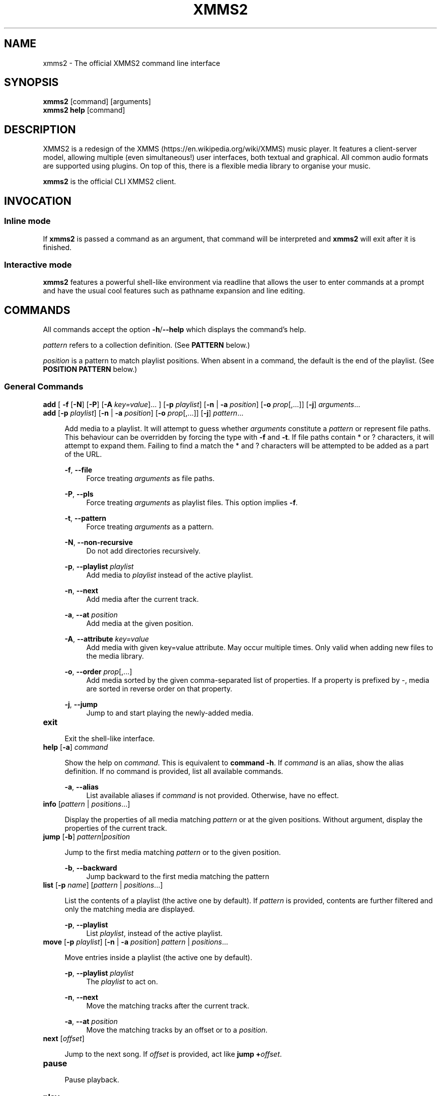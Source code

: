 .\" xmms2 - The official XMMS2 command line interface
.\"
.\" xmms2.1 - The xmms2 man page
.\"
.\" Copyright (C) 2009 Anthony Garcia
.\"
.\" Redistribution and use in source and binary forms, with or without
.\" modification, are permitted provided that the following conditions
.\" are met:
.\" 1. Redistributions of source code must retain the above copyright
.\"    notice, this list of conditions and the following disclaimer
.\"    in this position and unchanged.
.\" 2. Redistributions in binary form must reproduce the above copyright
.\"    notice, this list of conditions and the following disclaimer in the
.\"    documentation and/or other materials provided with the distribution.
.\" 3. The name of the author may not be used to endorse or promote products
.\"    derived from this software without specific prior written permission
.\"
.\" THIS SOFTWARE IS PROVIDED BY THE AUTHOR ``AS IS'' AND ANY EXPRESS OR
.\" IMPLIED WARRANTIES, INCLUDING, BUT NOT LIMITED TO, THE IMPLIED WARRANTIES
.\" OF MERCHANTABILITY AND FITNESS FOR A PARTICULAR PURPOSE ARE DISCLAIMED.
.\" IN NO EVENT SHALL THE AUTHOR BE LIABLE FOR ANY DIRECT, INDIRECT,
.\" INCIDENTAL, SPECIAL, EXEMPLARY, OR CONSEQUENTIAL DAMAGES (INCLUDING, BUT
.\" NOT LIMITED TO, PROCUREMENT OF SUBSTITUTE GOODS OR SERVICES; LOSS OF USE,
.\" DATA, OR PROFITS; OR BUSINESS INTERRUPTION) HOWEVER CAUSED AND ON ANY
.\" THEORY OF LIABILITY, WHETHER IN CONTRACT, STRICT LIABILITY, OR TORT
.\" (INCLUDING NEGLIGENCE OR OTHERWISE) ARISING IN ANY WAY OUT OF THE USE OF
.\" THIS SOFTWARE, EVEN IF ADVISED OF THE POSSIBILITY OF SUCH DAMAGE.
.TH XMMS2 1
.SH NAME
xmms2 \- The official XMMS2 command line interface
.SH SYNOPSIS
.B xmms2
[command]
[arguments]
.br
.B xmms2 help
[command]
.SH DESCRIPTION
XMMS2 is a redesign of the XMMS (https://en.wikipedia.org/wiki/XMMS) music player. It features a client-server model, allowing multiple (even simultaneous!) user interfaces, both textual and graphical. All common audio formats are supported using plugins. On top of this, there is a flexible media library to organise your music.
.PP
.B xmms2
is the official CLI XMMS2 client.
.SH INVOCATION
.SS Inline mode
If
.B xmms2
is passed a command as an argument, that command will be interpreted and
.B xmms2
will exit after it is finished.
.SS Interactive mode
.B xmms2
features a powerful shell-like environment via readline that allows the user to
enter commands at a prompt and have the usual cool features such as pathname
expansion and line editing.
.SH COMMANDS
.PP
All commands accept the option \fB\-h\fR/\fB\-\-help\fR which displays the command's help.
.PP
\fIpattern\fR refers to a collection definition. (See \fBPATTERN\fR below.)
.PP
\fIposition\fR is a pattern to match playlist positions. When absent in a command, the default is the end of the playlist. (See \fBPOSITION PATTERN\fR below.)
.SS General Commands
\fBadd\fR [ \fB\-f\fR [\fB\-N\fR] [\fB\-P\fR] [\fB\-A\fR \fIkey=value\fR]... ] [\fB\-p\fR \fIplaylist\fR] [\fB\-n\fR | \fB\-a\fR \fIposition\fR] [\fB-o\fR \fIprop\fR[,...]] [\fB-j\fR] \fIarguments\fR...
.br
\fBadd\fR [\fB\-p\fR \fIplaylist\fR] [\fB\-n\fR | \fB\-a\fR \fIposition\fR] [\fB-o\fR \fIprop\fR[,...]] [\fB-j\fR] \fIpattern\fR...
.PP
.RS 4
Add media to a playlist. It will attempt to guess whether \fIarguments\fR
constitute a \fIpattern\fR or represent file paths. This behaviour can be overridden by
forcing the type with \fB-f\fR and \fB-t\fR. If file paths contain * or ?
characters, it will attempt to expand them. Failing to find a match the * and ? characters
will be attempted to be added as a part of the URL.
.RE
.PP
.RS 4
\fB\-f\fR, \fB\-\-file\fR
.RE
.RS 8
Force treating \fIarguments\fR as file paths.
.RE
.PP
.RS 4
\fB\-P\fR, \fB\-\-pls\fR
.RE
.RS 8
Force treating \fIarguments\fR as playlist files. This option implies \fB-f\fR.
.RE
.PP
.RS 4
\fB\-t\fR, \fB\-\-pattern\fR
.RE
.RS 8
Force treating \fIarguments\fR as a pattern.
.RE
.PP
.RS 4
\fB\-N\fR, \fB\-\-non-recursive\fR
.RE
.RS 8
Do not add directories recursively.
.RE
.PP
.RS 4
\fB\-p\fR, \fB\-\-playlist\fR \fIplaylist\fR
.RE
.RS 8
Add media to \fIplaylist\fR instead of the active playlist.
.RE
.PP
.RS 4
\fB\-n\fR, \fB\-\-next\fR
.RE
.RS 8
Add media after the current track.
.RE
.PP
.RS 4
\fB\-a\fR, \fB\-\-at\fR \fIposition\fR
.RE
.RS 8
Add media at the given position.
.RE
.PP
.RS 4
\fB\-A\fR, \fB\-\-attribute\fR \fIkey=value\fR
.RE
.RS 8
Add media with given key=value attribute. May occur multiple times. Only
valid when adding new files to the media library.
.RE
.PP
.RS 4
\fB\-o\fR, \fB\-\-order\fR \fIprop\fR[,...]
.RE
.RS 8
Add media sorted by the given comma-separated list of properties. If a property
is prefixed by \-, media are sorted in reverse order on that property.
.RE
.PP
.RS 4
\fB\-j\fR, \fB\-\-jump\fR
.RE
.RS 8
Jump to and start playing the newly-added media.
.RE
.PP

.TP
\fBexit\fR
.PP
.RS 4
Exit the shell-like interface.
.RE
.PP

.TP
\fBhelp\fR [\fB\-a\fR] \fIcommand\fR
.PP
.RS 4
Show the help on \fIcommand\fR. This is equivalent to \fBcommand \-h\fR.
If \fIcommand\fR is an alias, show the alias definition.
If no command is provided, list all available commands.
.RE
.PP
.RS 4
\fB\-a\fR, \fB\-\-alias\fR
.RE
.RS 8
List available aliases if \fIcommand\fR is not provided. Otherwise, have no
effect.
.RE
.PP

.TP
\fBinfo\fR [\fIpattern\fR | \fIpositions\fR...]
.PP
.RS 4
Display the properties of all media matching \fIpattern\fR or at the given
positions. Without argument, display the properties of the current
track.
.RE
.PP

.TP
\fBjump\fR [\fB\-b\fR] \fIpattern\fR|\fIposition\fR
.PP
.RS 4
Jump to the first media matching \fIpattern\fR or to the given position.
.RE
.PP
.RS 4
\fB\-b\fR, \fB\-\-backward\fR
.RE
.RS 8
Jump backward to the first media matching the pattern
.RE
.PP

.TP
\fBlist\fR [\fB\-p\fR \fIname\fR] [\fIpattern\fR | \fIpositions\fR...]
.PP
.RS 4
List the contents of a playlist (the active one by default).
If \fIpattern\fR is provided, contents are further filtered and only the
matching media are displayed.
.RE
.PP
.RS 4
\fB\-p\fR, \fB\-\-playlist\fR
.RE
.RS 8
List \fIplaylist\fR, instead of the active playlist.
.RE
.PP

.TP
\fBmove\fR [\fB\-p\fR \fIplaylist\fR] [\fB\-n\fR | \fB\-a\fR \fIposition\fR] \fIpattern\fR | \fIpositions\fR...
.PP
.RS 4
Move entries inside a playlist (the active one by default).
.RE
.PP
.RS 4
\fB\-p\fR, \fB\-\-playlist\fR \fIplaylist\fR
.RE
.RS 8
The \fIplaylist\fR to act on.
.RE
.PP
.RS 4
\fB\-n\fR, \fB\-\-next\fR
.RE
.RS 8
Move the matching tracks after the current track.
.RE
.PP
.RS 4
\fB\-a\fR, \fB\-\-at\fR \fIposition\fR
.RE
.RS 8
Move the matching tracks by an offset or to a \fIposition\fR.
.RE
.PP

.TP
\fBnext\fR [\fIoffset\fR]
.PP
.RS 4
Jump to the next song. If \fIoffset\fR is provided, act like \fBjump +\fIoffset\fR.
.RE
.PP

.TP
\fBpause\fR
.PP
.RS 4
Pause playback.
.RE
.PP

.TP
\fBplay\fR
.PP
.RS 4
Start playback.
.RE
.PP

.TP
\fBprev\fR [\fIoffset\fR]
.PP
.RS 4
Jump to the previous song. If \fIoffset\fR is provided, act like \fBjump -\fIoffset\fR.
.RE
.PP

.TP
\fBremove\fR [\fB\-p\fR \fIplaylist\fR] \fIpattern\fR | \fIpositions...\fR
.PP
.RS 4
Remove the matching media from a playlist (the active one by default).
.RE
.PP
.RS 4
\fB\-p\fR, \fB\-\-playlist\fR \fIplaylist\fR
.RE
.RS 8
Remove from \fIplaylist\fR, instead of the active playlist.
.RE
.PP

.TP
\fBcurrent\fR [\fB\-r\fR \fIseconds\fR] [\fB\-f\fR \fIformat\fR]
.PP
.RS 4
Display playback status, either continuously or once.
.RE
.PP
.RS 4
\fB\-r\fR, \fB\-\-refresh\fR \fIseconds\fR
.RE
.RS 8
Set the delay, in seconds, between each refresh of the current playback metadata.
If 0, the metadata is only printed once (default) and the command exit immediately.
When in refresh mode, basic control is provided on the active playlist.
.RE
.PP
.RS 4
\fB\-f\fR, \fB\-\-format\fR \fIformat\fR
.RE
.RS 8
Set the format string used to display status information, instead of the one
from the configuration file (see \fBFORMAT STRING\fR below).
.RE
.PP

.TP
\fBsearch\fR [\fB\-o\fR \fIprop1\fR[,\fIprop2\fR...]] [\fB\-l\fR \fIprop1\fR[,\fIprop2\fR...] ] \fIpattern\fR
.PP
.RS 4
Search and print all media matching \fIpattern\fR.
.RE
.PP
.RS 4
\fB\-o\fR, \fB\-\-order\fR \fIprop1\fR[,\fIprop2\fR...]
.RE
.RS 8
Display search results sorted by the given list of properties. If a property is
prefixed by '-', results are sorted in reverse order on that property.
.RE
.PP
.RS 4
\fB\-l\fR, \fB\-\-columns\fR \fIprop1\fR[,\fIprop2\fR...]
.RE
.RS 8
List of \fIproperties\fR to use as columns.
.RE
.PP

.TP
\fBseek\fR \fItime\fR | \fIoffset\fR
.PP
.RS 4
Seek to a relative or an absolute time in the current track.
.RE
.PP

.TP
\fBstop\fR
.PP
.RS 4
Stop playback.
.RE
.PP

.TP
\fBtoggle\fR
.PP
.RS 4
Toggle playback.
.RE
.PP

.SS Playlist Commands
.BR

.TP
\fBplaylist clear\fR [\fIplaylist\fR]
.PP
.RS 4
Clear a playlist. By default, clear the active playlist.
.RE
.PP

.TP
\fBplaylist config\fR [\fB\-t\fR \fItype\fR] [\fB\-s\fR \fIhistory\fR] [\fB\-u\fR \fIupcoming\fR] [\fB\-i\fR \fIcoll\fR] [\fB-j\fR \fIplaylist\fR] [\fIplaylist\fR]
.PP
.RS 4
Configure a playlist by changing its type, attributes, etc.
By default, configure the active playlist.
.RE
.PP
.RS 4
\fB\-t\fR, \fB\-\-type\fR \fItype\fR
.RE
.RS 8
Change the \fItype\fR of the playlist: list, queue, pshuffle.
.RE
.PP
.RS 4
\fB\-s\fR, \fB\-\-history\fR \fIsize\fR
.RE
.RS 8
The \fIsize\fR of the history of played tracks (for queue, pshuffle).
.RE
.PP
.RS 4
\fB\-u\fR, \fB\-\-upcoming\fR \fIupcoming\fR
.RE
.RS 8
Number of \fIupcoming\fR tracks to maintain (for pshuffle).
.RE
.PP
.RS 4
\fB\-i\fR, \fB\-\-input\fR \fIcollection\fR
.RE
.RS 8
Input \fIcollection\fR for the playlist (for pshuffle). Default to 'All Media'.
.RE
.PP
.RS 4
\fB\-j\fR, \fB\-\-jumplist\fR \fIplaylist\fR
.RE
.RS 8
Jump to another \fIplaylist\fR when the end of the playlist is reached.
.RE
.PP

.TP
\fBplaylist create\fR [\fB\-s\fR] [\fB\-p\fR \fIplaylist\fR] \fIname\fR
.PP
.RS 4
Create a new playlist.
.RE
.PP
.RS 4
\fB\-s\fR, \fB\-\-switch\fR
.RE
.RS 8
Switch to the newly created playlist.
.RE
.PP
.RS 4
\fB\-p\fR, \fB\-\-playlist\fR \fIplaylist\fR
.RE
.RS 8
Copy the content of the playlist into the new playlist.
.RE
.PP

.TP
\fBplaylist list\fR [\fB\-a\fR]
.PP
.RS 4
List all playlists.
.RE
.PP
.RS 4
\fB\-a\fR, \fB\-\-all\fR
.RE
.RS 8
Include hidden playlists.
.RE
.PP

.TP
\fBplaylist remove\fR \fIplaylist\fR
.PP
.RS 4
Remove the given playlist.
.RE
.PP

.TP
\fBplaylist rename\fR [\fB\-f\fR] [\fB\-p\fR \fIplaylist\fR] \fInewname\fR
.PP
.RS 4
Rename a playlist.  By default, rename the active playlist.
.RE
.PP
.RS 4
\fB\-f\fR, \fB\-\-force\fR
.RE
.RS 8
Force the rename of the playlist, overwrite an existing playlist if needed.
.RE
.PP
.RS 4
\fB\-p\fR, \fB\-\-playlist\fR
.RE
.RS 8
Rename the given playlist.
.RE
.PP

.TP
\fBplaylist shuffle\fR [\fIplaylist\fR]
.PP
.RS 4
Shuffle a playlist.  By default, shuffle the active playlist.
.RE
.PP

.TP
\fBplaylist sort\fR [\fB\-p\fR \fIplaylist\fR] [\fIprop\fR] ...
.PP
.RS 4
Sort a playlist. By default, sort the active playlist. Prefix properties by '-'
for reverse sorting. If no properties are specified, the playlist is sorted by
artist, album, and track number.
.RE
.PP
.RS 4
\fB\-p\fR, \fB\-\-playlist\fR
.RE
.RS 8
Rename the given playlist.
.RE
.PP

.TP
\fBplaylist switch\fR \fIplaylist\fR
.PP
.RS 4
Change the active playlist.
.RE
.PP

.SS Collection Commands
.BR

.TP
\fBcollection config\fR \fIcollection\fR [\fIattrname\fR [\fIattrvalue\fR]]
.PP
.RS 4
Get or set attributes for the given collection.
If no attribute name is provided, list all attributes.
If only an attribute name is provided, display the value of the attribute.
If both attribute name and value are provided, set the new value of the attribute.
.RE
.PP

.TP
\fBcollection create\fR [\fB\-f\fR] [\fB\-e\fR] [\fB\-c\fR \fIcollection\fR] \fIname\fR [\fIpattern\fR]
.PP
.RS 4
Create a new collection.
If pattern is provided, it is used to define the collection.
Otherwise, the new collection contains the whole media library.
.RE
.PP
.RS 4
\fB\-f\fR, \fB\-\-force\fR
.RE
.RS 8
Force creating of the collection, overwrite an existing collection if needed.
.RE
.PP
.RS 4
\fB\-c\fR, \fB\-\-collection\fR \fIcollection\fR
.RE
.RS 8
Copy an existing collection to the new one.
.RE
.PP
.RS 4
\fB\-e\fR, \fB\-\-empty\fR
.RE
.RS 8
Initialize an empty collection.
.RE
.PP

.TP
\fBcollection list\fR
.PP
.RS 4
List all collections.
.RE
.PP

.TP
\fBcollection show\fR \fIcollection\fR
.PP
.RS 4
Display a human-readable description of a collection.
.RE
.PP

.TP
\fBcollection remove\fR \fIcollection\fR
.PP
.RS 4
Remove a collection.
.RE
.PP

.TP
\fBcollection rename\fR [\fB\-f\fR] \fIoldname\fR \fInewname\fR
.PP
.RS 4
Rename a collection.
.RE
.PP
.RS 4
\fB\-f\fR, \fB\-\-force\fR
.RE
.RS 8
Force renaming of the collection, overwrite an existing collection if needed.
.RE
.PP

.SS Server Commands
.BR

.TP
\fBserver browse\fR \fIURL\fR
.PP
.RS 4
Browse a URL via the xform plugins available in the daemon.
.RE
.PP

.TP
\fBserver config\fR [\fIname\fR [\fIvalue\fR]]
.PP
.RS 4
Get or set configuration values.
If no name or value is provided, list all configuration values.
If only a name is provided, display the content of the corresponding configuration value.
If both name and a value are provided, set the new content of the configuration value.

The name of the configuration value is subject to shell wildcard expansion so
that multiple values can be queried (but not set) at once.
.RE
.PP

.TP
\fBserver import\fR [\fB\-N\fR] \fIpath\fR
.PP
.RS 4
Import new files into the media library.
By default, directories are imported recursively.
.RE
.PP
.RS 4
\fB\-N\fR, \fB\-\-non-recursive\fR
.RE
.RS 8
Do not import directories recursively.
.RE
.PP

.TP
\fBserver plugins\fR
.PP
.RS 4
List the plugins loaded in the server.
.RE
.PP

.TP
\fBserver property\fR [\fB\-i\fR | \fB\-s\fR | \fB\-D\fR] [\fB\-S\fR] \fImid\fR [\fIname\fR [\fIvalue\fR]]
.PP
.RS 4
Get or set properties for a given media.
If no name or value is provided, list all properties.
If only a name is provided, display the value of the property.
If both a name and a value are provided, set the new value of the property.

By default, set operations use source "client/xmms2-cli", while list and display operations use source-preference.
Use the \fB\-\-source\fR option to override this behaviour.

By default, the value will be used to determine whether it should be saved as a string or an integer.
Use the \fB\-\-int\fR or \fB\-\-string\fR flag to override this behaviour.
.RE
.PP
.RS 4
\fB\-i\fR, \fB\-\-int\fR
.RE
.RS 8
Force the value to be treated as integer.
.RE
.PP
.RS 4
\fB\-s\fR, \fB\-\-string\fR
.RE
.RS 8
Force the value to be treated as a string.
.RE
.PP
.RS 4
\fB\-D\fR, \fB\-\-delete\fR
.RE
.RS 8
Delete the selected property.
.RE
.PP
.RS 4
\fB\-S\fR, \fB\-\-source\fR
.RE
.RS 8
Property source.
.RE
.PP

.TP
\fBserver rehash\fR [\fIpattern\fR]
.PP
.RS 4
Rehash the media matched by the pattern,
or the whole media library if no pattern is provided
.RE
.PP

.TP
\fBserver remove\fR [\fIpattern\fR]
.PP
.RS 4
Remove the matching media from the media library.
.RE
.PP

.TP
\fBserver shutdown\fR
.PP
.RS 4
Shutdown the server.
.RE
.PP

.TP
\fBserver stats\fR
.PP
.RS 4
Display statistics about the server: uptime, version, size of the medialib, etc.
.RE
.PP

.TP
\fBserver sync\fR
.PP
.RS 4
Immediately save collections to disk. (Otherwise only performed on shutdown or 10 seconds after last change to collections.)
.RE
.PP

.TP
\fBserver volume\fR [\fB\-c\fR \fIname\fR] [\fIvalue\fR]
.PP
.RS 4
Get or set the audio volume (in a range of 0-100).
If a value is provided, set the volume to \fIvalue\fR. Otherwise, display the current volume.
By default, the command applies to all audio channels. Use the \fB\-\-channel\fR flag to override this behaviour.
Relative changes to the volume are possible by prefixing \fIvalue\fR by \fB+\fR or \fB-\fR.
.RE
.PP
.RS 4
\fB\-c\fR, \fB\-\-channel\fR
.RE
.RS 8
Get or set the volume only for the named channel.
.RE
.PP

.SH PATTERN
Patterns are used to search for songs in the media library, some of these patterns may require escaping (with '\\') depending on what shell is used. The properties can be found in the output of \fBxmms2 info\fR.
.PP

.TP
<property>\fB:\fR<string>
.PP
.RS 4
Match songs whose property matches the string. A \fI?\fR in the string indicates a single wildcard character, and a \fI*\fR indicates multiple wildcard characters.
.RE

.TP
<property>\fB~\fR<string>
.PP
.RS 4
Match songs whose property fuzzily matches the string. Equal to matching by <property>\fB:\fR*<string>*.
.RE

.TP
<property><operation><number>
.PP
.RS 4
The operation can be \fB<\fR, \fB<=\fR, \fB>\fR or \fB>=\fR, the pattern will
match songs whose property is a numerical value smaller, smaller or equal, bigger, bigger or equal in comparison to the number.
.RE

.TP
\fB+\fR<property>
.PP
.RS 4
Match songs which has the property.
.RE

.TP
\fBin:\fR<namespace>/<collection>
.PP
.RS 4
Match songs in the given collection. The namespace may be \fIPlaylists\fR, or \fICollections\fR.
.RE

.TP
\fBNOT\fR <pattern>
.PP
.RS 4
Match the complement of the pattern.
.RE

<pattern> <pattern>
.br
<pattern> \fBAND\fR <pattern>
.PP
.RS 4
Match songs that are matched by both patterns.
.RE

.TP
<pattern> \fBOR\fR <pattern>
.PP
.RS 4
Match songs that are matched by at least one of the two pattern.
.RE

.TP
\fB(\fR <pattern> \fB)\fR
.PP
.RS 4
Match songs matched by the pattern, used for grouping AND and OR matches.
.RE

.TP
<string>
.PP
.RS 4
Match songs whose artist, title or album match the string.
.RE

.TP
~<string>
.PP
.RS 4
Match songs whose artist, title or album fuzzily matches the string.
.RE

.TP
\fB#\fR<number>
.PP
.RS 4
Match a specific media library id.
.RE

.SH POSITION PATTERN
Position patterns are used together with commands that operate on playlist content.
.TP
\fBM\fR_\fBN\fR
.PP
.RS 4
Select playlist entries ranging from \fBM\fR positions before the current song, to \fBN\fR positions after. Both \fBM\fR and \fBN\fR may be omitted and will then default to 0.
.RE

.TP
-\fBN\fR
.PP
.RS 4
Select the song \fBN\fR positions before the current song.
.RE

.TP
+\fBN\fR
.PP
.RS 4
Select the song \fBN\fR positions after the current song.
.RE

.TP
\fBpos0\fR,\fBpos1\fR,...,\fBposN\fR
.PP
.RS 4
Select one to many playlist positions.
.RE

.SH FORMAT STRING
.PP
Commands that output formatted metadata can be customized with the help
of user-defined format strings like the following:

.PP
\'${artist} - ${title}\'
.RE

When passed metadata the name of the artist and the title will be inserted into the resulting string. In addition to the metadata supplied from the media library the following list of properties are also available:

.TP
\fBposition\fR
.PP
.RS 4
The current playlist position.
.RE

.TP
\fBplayback_status\fR
.PP
.RS 4
The playback status as a string (Stopped, Playing, Paused, Unknown).
.RE

.TP
\fBplaytime\fR
.PP
.RS 4
The playtime of the currently playing song.
.RE

.TP
\fBduration\fR
.PP
.RS 4
The duration of the current song, as zero-padded minutes:seconds
.RE

.TP
\fBminutes\fR
.PP
.RS 4
The minutes part, zero-padded, of the current song duration.
.RE

.TP
\fBseconds\fR
.PP
.RS 4
The seconds part, zero-padded, of the current song duration.
.RE

.SH ALIASES
.PP
A list of command aliases are read from the configuration file in the section [alias]
at runtime. The syntax of
.B xmms2
aliases are somewhat similar to bash and other shells. An alias is defined by a list of semi-colon separated
commands and arguments. Parameter expansion is supported (see
.B Expansion
below).
.PP
.TP
The default configuration includes the following aliases:
.PP

.TP
\fBaddpls\fR
.PP
.RS 4
add \-f \-P $@
.RE
.PP

.TP
\fBclear\fR
.PP
.RS 4
playlist clear
.RE
.PP

.TP
\fBstatus\fR
.PP
.RS 4
current \-f $1
.RE
.PP

.TP
\fBls\fR
.PP
.RS 4
list
.RE
.PP

.TP
\fBmute\fR
.PP
.RS 4
server volume 0
.RE
.PP

.TP
\fBquit\fR
.PP
.RS 4
server shutdown
.RE
.PP

.TP
\fBrepeat\fR
.PP
.RS 4
seek 0
.RE
.PP

.TP
\fBscap\fR
.PP
.RS 4
stop ; playlist clear ; add $@ ; play
.RE
.PP

.SS Expansion
.B Positional Parameters
.RS 4
An alias can use positional parameters, for example:
.PP
foo = add \-f $1 $3
.PP
foo ctkoz.ogg and slre.ogg
.PP
Will result in:
.PP
add \-f ctkoz.ogg slre.ogg
.PP
.RE
.B Special Parameters
.RS 4
.B $@
.RS 4
This expands to all parameters passed to the alias.
.RE
.PP
.RE
.SH CONFIGURATION
.PP
All control characters are interpreted as expected, including ANSI escape sequences.
.PP
AUTO_UNIQUE_COMPLETE
.RS 4
Boolean, complete an abbreviation of a command and it's arguments. For example: `serv vol 42' will
complete to `server volume 42'. (Note: Abbreviations must be non-ambiguous)
.RE
.PP
CLASSIC_LIST
.RS 4
Boolean, format
.B list
output similar to the classic cli.
.RE
.PP
CLASSIC_LIST_FORMAT
.RS 4
String to format classic
.B list
output with.
.RE
.PP
GUESS_PLS
.RS 4
Boolean, try to guess if the URL is a playlist and add accordingly. (Not reliable)
.RE
.PP
HISTORY_FILE
.RS 4
File to save command history to.
.RE
.PP
PLAYLIST_MARKER
.RS 4
String to use to mark the current active entry in the playlist
.RE
.PP
PROMPT
.RS 4
String to use as a prompt in
.B INTERACTIVE MODE
.RE
.PP
SERVER_AUTOSTART
.RS 4
Boolean, if true xmms2 will attempt to start \fBxmms2d\fR(1) if it's not running already.
.RE
.PP
SHELL_START_MESSAGE
.RS 4
Boolean, if true,
.B xmms2
will display a greeting message and basic help when started in
.B INTERACTIVE MODE
.RE
.PP
STATUS_FORMAT
.RS 4
String to format
.B status
output with.
.RE
.SH FILES
.PP
$XDG_CACHE_HOME/xmms2/nyxmms2_history
.RS 4
Default command history file if HISTORY_FILE is unset.
.RE
.PP
$XDG_CONFIG_HOME/xmms2/clients/nycli.conf
.RS 4
The configuration file for
.B xmms2
.RE
.SH ENVIRONMENT
.PP
XMMS_PATH
.RS 4
Override the default connection path.
.TP
To connect via IPv4
tcp://IPv4-Address:port
.TP
To connect via IPv6
tcp://[IPv6-Address]:port
.TP
To connect via unix socket
unix:///path/to/socket
.RE
.SH BUGS
Please report all bugs at http://bugs.xmms2.org
.SH AUTHORS
Igor Assis, Anders Waldenborg, Anthony Garcia, Sebastien Cevey, and Jonne Lehtinen, Daniel Svensson, Raphaël Bois
.PP
See the
.B AUTHORS
file in the XMMS2 source distribution for more info.
.PP
The blame for this man page is on Anthony.
.PP
If you contributed and feel you should be listed here please send me a mail.

